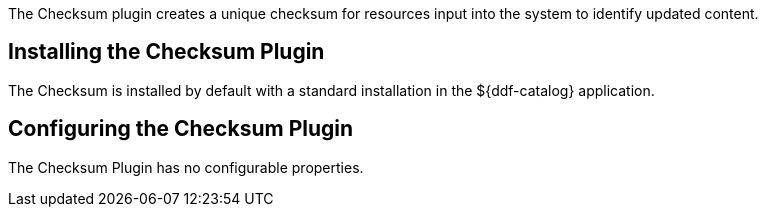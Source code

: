 :type: plugin
:status: published
:title: Checksum Plugin
:link: _checksum_plugin
:plugintypes: precreatestorage,preupdatestorage
:summary: Creates a unique checksum for ingested resources.

The ((Checksum plugin)) creates a unique checksum for resources input into the system to identify updated content.

== Installing the Checksum Plugin

The Checksum is installed by default with a standard installation in the ${ddf-catalog} application.

== Configuring the Checksum Plugin

The Checksum Plugin has no configurable properties.
